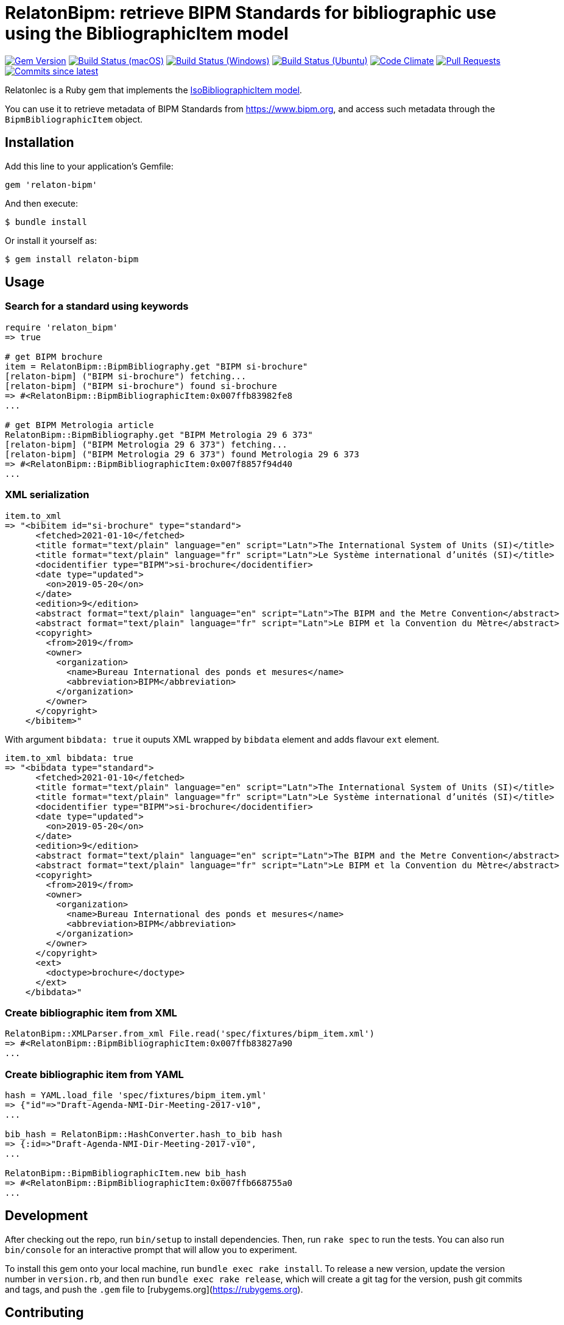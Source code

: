 = RelatonBipm: retrieve BIPM Standards for bibliographic use using the BibliographicItem model

image:https://img.shields.io/gem/v/relaton-bipm.svg["Gem Version", link="https://rubygems.org/gems/relaton-bipm"]
image:https://github.com/relaton/relaton-bipm/workflows/macos/badge.svg["Build Status (macOS)", link="https://github.com/relaton/relaton-bipm/actions?workflow=macos"]
image:https://github.com/relaton/relaton-bipm/workflows/windows/badge.svg["Build Status (Windows)", link="https://github.com/relaton/relaton-bipm/actions?workflow=windows"]
image:https://github.com/relaton/relaton-bipm/workflows/ubuntu/badge.svg["Build Status (Ubuntu)", link="https://github.com/relaton/relaton-bipm/actions?workflow=ubuntu"]
image:https://codeclimate.com/github/relaton/relaton-bipm/badges/gpa.svg["Code Climate", link="https://codeclimate.com/github/relaton/relaton-bipm"]
image:https://img.shields.io/github/issues-pr-raw/relaton/relaton-bipm.svg["Pull Requests", link="https://github.com/relaton/relaton-bipm/pulls"]
image:https://img.shields.io/github/commits-since/relaton/relaton-bipm/latest.svg["Commits since latest",link="https://github.com/relaton/relaton-bipm/releases"]

RelatonIec is a Ruby gem that implements the https://github.com/metanorma/metanorma-model-iso#iso-bibliographic-item[IsoBibliographicItem model].

You can use it to retrieve metadata of BIPM Standards from https://www.bipm.org, and access such metadata through the `BipmBibliographicItem` object.

== Installation

Add this line to your application's Gemfile:

[source,ruby]
----
gem 'relaton-bipm'
----

And then execute:

    $ bundle install

Or install it yourself as:

    $ gem install relaton-bipm

== Usage

=== Search for a standard using keywords

[source,ruby]
----
require 'relaton_bipm'
=> true

# get BIPM brochure
item = RelatonBipm::BipmBibliography.get "BIPM si-brochure"
[relaton-bipm] ("BIPM si-brochure") fetching...
[relaton-bipm] ("BIPM si-brochure") found si-brochure
=> #<RelatonBipm::BipmBibliographicItem:0x007ffb83982fe8
...

# get BIPM Metrologia article
RelatonBipm::BipmBibliography.get "BIPM Metrologia 29 6 373"
[relaton-bipm] ("BIPM Metrologia 29 6 373") fetching...
[relaton-bipm] ("BIPM Metrologia 29 6 373") found Metrologia 29 6 373
=> #<RelatonBipm::BipmBibliographicItem:0x007f8857f94d40
...
----

=== XML serialization

[source,ruby]
----
item.to_xml
=> "<bibitem id="si-brochure" type="standard">
      <fetched>2021-01-10</fetched>
      <title format="text/plain" language="en" script="Latn">The International System of Units (SI)</title>
      <title format="text/plain" language="fr" script="Latn">Le Système international d’unités (SI)</title>
      <docidentifier type="BIPM">si-brochure</docidentifier>
      <date type="updated">
        <on>2019-05-20</on>
      </date>
      <edition>9</edition>
      <abstract format="text/plain" language="en" script="Latn">The BIPM and the Metre Convention</abstract>
      <abstract format="text/plain" language="fr" script="Latn">Le BIPM et la Convention du Mètre</abstract>
      <copyright>
        <from>2019</from>
        <owner>
          <organization>
            <name>Bureau International des ponds et mesures</name>
            <abbreviation>BIPM</abbreviation>
          </organization>
        </owner>
      </copyright>
    </bibitem>"
----

With argument `bibdata: true` it ouputs XML wrapped by `bibdata` element and adds flavour `ext` element.

[source,ruby]
----
item.to_xml bibdata: true
=> "<bibdata type="standard">
      <fetched>2021-01-10</fetched>
      <title format="text/plain" language="en" script="Latn">The International System of Units (SI)</title>
      <title format="text/plain" language="fr" script="Latn">Le Système international d’unités (SI)</title>
      <docidentifier type="BIPM">si-brochure</docidentifier>
      <date type="updated">
        <on>2019-05-20</on>
      </date>
      <edition>9</edition>
      <abstract format="text/plain" language="en" script="Latn">The BIPM and the Metre Convention</abstract>
      <abstract format="text/plain" language="fr" script="Latn">Le BIPM et la Convention du Mètre</abstract>
      <copyright>
        <from>2019</from>
        <owner>
          <organization>
            <name>Bureau International des ponds et mesures</name>
            <abbreviation>BIPM</abbreviation>
          </organization>
        </owner>
      </copyright>
      <ext>
        <doctype>brochure</doctype>
      </ext>
    </bibdata>"
----

=== Create bibliographic item from XML

[source,ruby]
----
RelatonBipm::XMLParser.from_xml File.read('spec/fixtures/bipm_item.xml')
=> #<RelatonBipm::BipmBibliographicItem:0x007ffb83827a90
...
----

=== Create bibliographic item from YAML
[source,ruby]
----
hash = YAML.load_file 'spec/fixtures/bipm_item.yml'
=> {"id"=>"Draft-Agenda-NMI-Dir-Meeting-2017-v10",
...

bib_hash = RelatonBipm::HashConverter.hash_to_bib hash
=> {:id=>"Draft-Agenda-NMI-Dir-Meeting-2017-v10",
...

RelatonBipm::BipmBibliographicItem.new bib_hash
=> #<RelatonBipm::BipmBibliographicItem:0x007ffb668755a0
...
----

== Development

After checking out the repo, run `bin/setup` to install dependencies. Then, run `rake spec` to run the tests. You can also run `bin/console` for an interactive prompt that will allow you to experiment.

To install this gem onto your local machine, run `bundle exec rake install`. To release a new version, update the version number in `version.rb`, and then run `bundle exec rake release`, which will create a git tag for the version, push git commits and tags, and push the `.gem` file to [rubygems.org](https://rubygems.org).

== Contributing

Bug reports and pull requests are welcome on GitHub at https://github.com/relaton/relaton-bipm.


== License

The gem is available as open source under the terms of the [MIT License](https://opensource.org/licenses/MIT).
